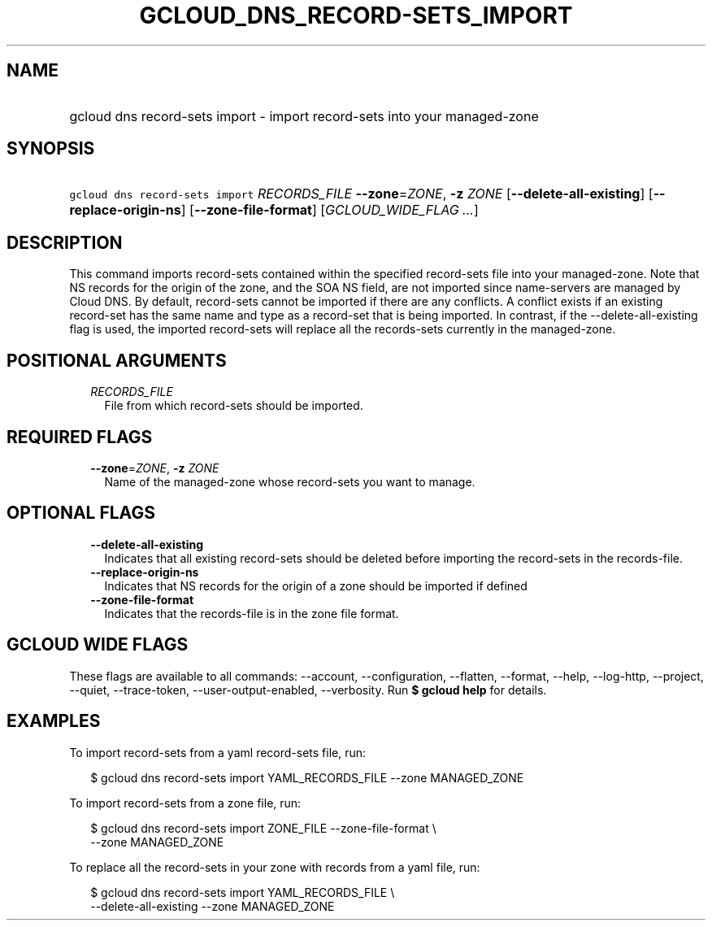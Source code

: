
.TH "GCLOUD_DNS_RECORD\-SETS_IMPORT" 1



.SH "NAME"
.HP
gcloud dns record\-sets import \- import record\-sets into your managed\-zone



.SH "SYNOPSIS"
.HP
\f5gcloud dns record\-sets import\fR \fIRECORDS_FILE\fR \fB\-\-zone\fR=\fIZONE\fR, \fB\-z\fR \fIZONE\fR [\fB\-\-delete\-all\-existing\fR] [\fB\-\-replace\-origin\-ns\fR] [\fB\-\-zone\-file\-format\fR] [\fIGCLOUD_WIDE_FLAG\ ...\fR]



.SH "DESCRIPTION"

This command imports record\-sets contained within the specified record\-sets
file into your managed\-zone. Note that NS records for the origin of the zone,
and the SOA NS field, are not imported since name\-servers are managed by Cloud
DNS. By default, record\-sets cannot be imported if there are any conflicts. A
conflict exists if an existing record\-set has the same name and type as a
record\-set that is being imported. In contrast, if the
\-\-delete\-all\-existing flag is used, the imported record\-sets will replace
all the records\-sets currently in the managed\-zone.



.SH "POSITIONAL ARGUMENTS"

.RS 2m
.TP 2m
\fIRECORDS_FILE\fR
File from which record\-sets should be imported.


.RE
.sp

.SH "REQUIRED FLAGS"

.RS 2m
.TP 2m
\fB\-\-zone\fR=\fIZONE\fR, \fB\-z\fR \fIZONE\fR
Name of the managed\-zone whose record\-sets you want to manage.


.RE
.sp

.SH "OPTIONAL FLAGS"

.RS 2m
.TP 2m
\fB\-\-delete\-all\-existing\fR
Indicates that all existing record\-sets should be deleted before importing the
record\-sets in the records\-file.

.TP 2m
\fB\-\-replace\-origin\-ns\fR
Indicates that NS records for the origin of a zone should be imported if defined

.TP 2m
\fB\-\-zone\-file\-format\fR
Indicates that the records\-file is in the zone file format.


.RE
.sp

.SH "GCLOUD WIDE FLAGS"

These flags are available to all commands: \-\-account, \-\-configuration,
\-\-flatten, \-\-format, \-\-help, \-\-log\-http, \-\-project, \-\-quiet,
\-\-trace\-token, \-\-user\-output\-enabled, \-\-verbosity. Run \fB$ gcloud
help\fR for details.



.SH "EXAMPLES"

To import record\-sets from a yaml record\-sets file, run:

.RS 2m
$ gcloud dns record\-sets import YAML_RECORDS_FILE \-\-zone MANAGED_ZONE
.RE

To import record\-sets from a zone file, run:

.RS 2m
$ gcloud dns record\-sets import ZONE_FILE \-\-zone\-file\-format \e
    \-\-zone MANAGED_ZONE
.RE

To replace all the record\-sets in your zone with records from a yaml file, run:

.RS 2m
$ gcloud dns record\-sets import YAML_RECORDS_FILE \e
    \-\-delete\-all\-existing \-\-zone MANAGED_ZONE
.RE
